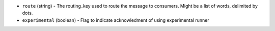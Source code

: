 .. NOTE: This file has been generated automatically, don't manually edit it

* ``route`` (string) - The routing_key used to route the message to consumers. Might be a list of words, delimited by dots.
* ``experimental`` (boolean) - Flag to indicate acknowledment of using experimental runner